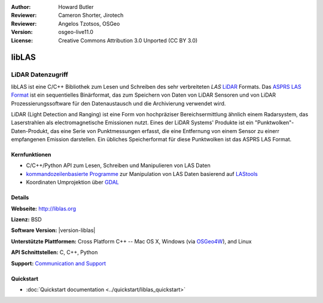 :Author: Howard Butler
:Reviewer: Cameron Shorter, Jirotech
:Reviewer: Angelos Tzotsos, OSGeo
:Version: osgeo-live11.0
:License: Creative Commons Attribution 3.0 Unported (CC BY 3.0)

.. image:: /images/project_logos/logo-libLAS.png
  :alt: project logo
  :align: right
  :target: http://liblas.org/

libLAS
================================================================================

LiDAR Datenzugriff
~~~~~~~~~~~~~~~~~~~~~~~~~~~~~~~~~~~~~~~~~~~~~~~~~~~~~~~~~~~~~~~~~~~~~~~~~~~~~~~~

libLAS ist eine C/C++ Bibliothek zum Lesen und Schreiben des sehr verbreiteten `LAS`
`LiDAR`_ Formats. Das `ASPRS LAS Format`_ ist ein sequentielles Binärformat, das zum Speichern von Daten von
LiDAR Sensoren und von LiDAR Prozessierungssoftware für den Datenaustausch und die Archivierung verwendet wird.

.. image:: /images/screenshots/800x600/liblas.jpg
  :alt: LiDAR Acquisition
  :align: right
  :scale: 80 %
  
LiDAR (Light Detection and Ranging) ist eine Form von hochpräziser Bereichsermittlung ähnlich einem Radarsystem, das 
Laserstrahlen als electromagnetische Emissionen nutzt. Eines der LiDAR Systems' 
Produkte ist ein "Punktwolken"-Daten-Produkt, das eine Serie von Punktmessungen erfasst, die eine Entfernung von einem Sensor zu einerr empfangenen Emission darstellen.
Ein übliches Speicherformat für diese Punktwolken ist das ASPRS LAS Format.

Kernfunktionen
--------------------------------------------------------------------------------

* C/C++/Python API zum Lesen, Schreiben und Manipulieren von LAS Daten
* `kommandozeilenbasierte Programme`_ zur Manipulation von LAS Daten basierend auf `LAStools`_
* Koordinaten Umprojektion über `GDAL <http://gdal.org>`__

Details
--------------------------------------------------------------------------------
 
**Webseite:** http://liblas.org

**Lizenz:** BSD

**Software Version:** |version-liblas|

**Unterstützte Plattformen:** Cross Platform C++ -- Mac OS X, Windows (via `OSGeo4W`_), and Linux

**API Schnittstellen:** C, C++, Python

**Support:** `Communication and Support <http://liblas.org/community.html>`_

Quickstart
--------------------------------------------------------------------------------

* :doc:`Quickstart documentation <../quickstart/liblas_quickstart>`

.. _`LIDAR`: http://en.wikipedia.org/wiki/LIDAR
.. _`LAStools`: http://www.cs.unc.edu/~isenburg/lastools/
.. _`LAS Format`: http://www.lasformat.org/
.. _`ASPRS Standards Committee`: http://www.asprs.org/society/committees/standards/lidar_exchange_format.html
.. _`ASPRS LAS format`: http://www.asprs.org/society/committees/standards/lidar_exchange_format.html
.. _`kommandozeilenbasierte Programme`: http://liblas.org/utilities/index.html
.. _`OSGeo4W`: http://trac.osgeo.org/osgeo4w/
.. _`Wikipedia`: http://en.wikipedia.org/wiki/LIDAR
